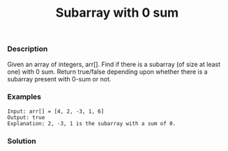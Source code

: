 #+title: Subarray with 0 sum

*** Description
Given an array of integers, arr[]. Find if there is a subarray (of size at least one) with 0 sum. Return true/false depending upon whether there is a subarray present with 0-sum or not.

*** Examples

#+begin_example
Input: arr[] = [4, 2, -3, 1, 6]
Output: true
Explanation: 2, -3, 1 is the subarray with a sum of 0.
#+end_example

*** Solution
#+begin_src c
#+end_src
